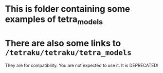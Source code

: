 * This is folder containing some examples of tetra_models

* There are also some links to =/tetraku/tetraku/tetra_models=
They are for compatibility.
You are not expected to use it.
It is DEPRECATED!
